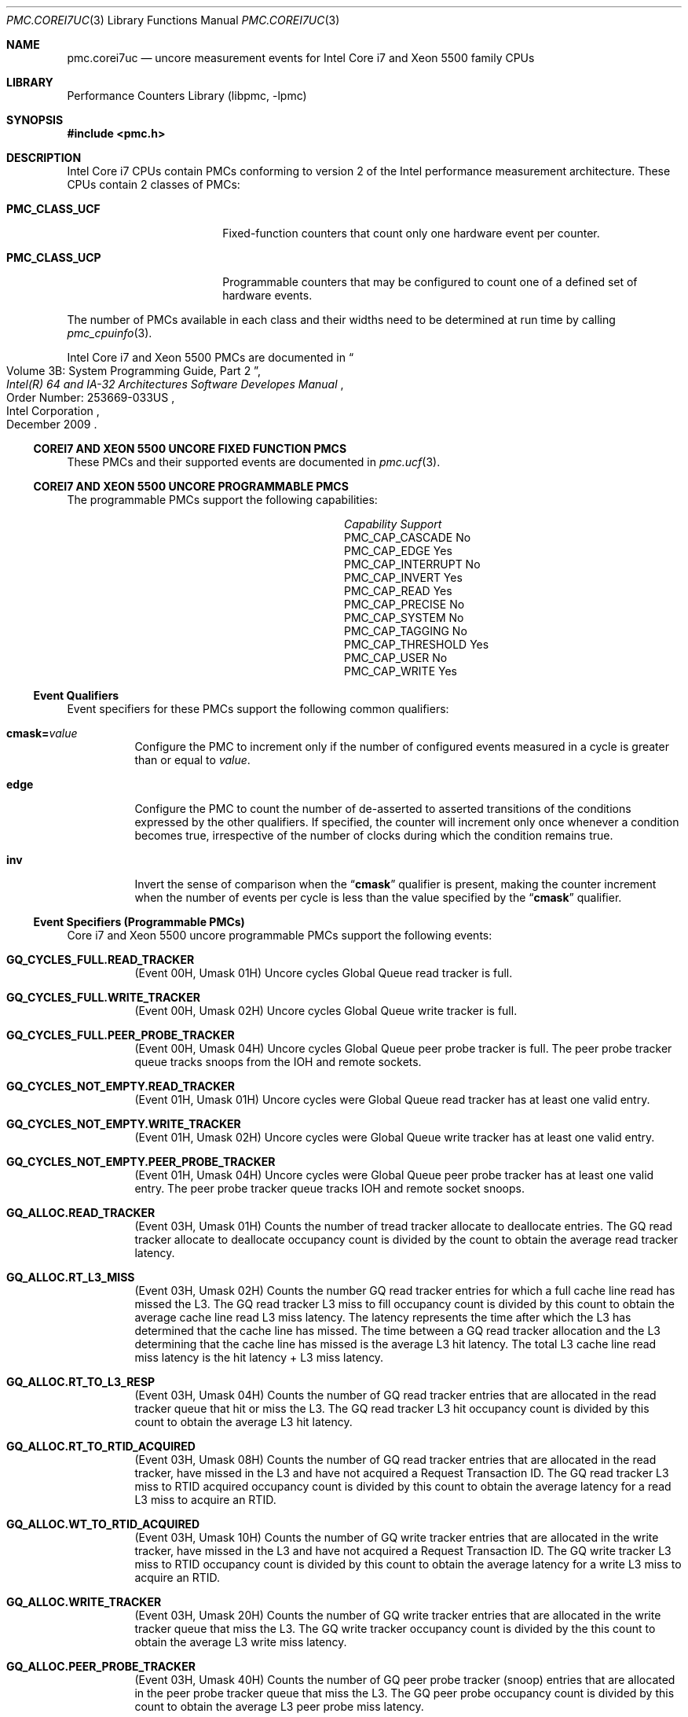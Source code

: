 .\" Copyright (c) 2010 Fabien Thomas.  All rights reserved.
.\"
.\" Redistribution and use in source and binary forms, with or without
.\" modification, are permitted provided that the following conditions
.\" are met:
.\" 1. Redistributions of source code must retain the above copyright
.\"    notice, this list of conditions and the following disclaimer.
.\" 2. Redistributions in binary form must reproduce the above copyright
.\"    notice, this list of conditions and the following disclaimer in the
.\"    documentation and/or other materials provided with the distribution.
.\"
.\" THIS SOFTWARE IS PROVIDED BY THE AUTHOR AND CONTRIBUTORS ``AS IS'' AND
.\" ANY EXPRESS OR IMPLIED WARRANTIES, INCLUDING, BUT NOT LIMITED TO, THE
.\" IMPLIED WARRANTIES OF MERCHANTABILITY AND FITNESS FOR A PARTICULAR PURPOSE
.\" ARE DISCLAIMED.  IN NO EVENT SHALL THE AUTHOR OR CONTRIBUTORS BE LIABLE
.\" FOR ANY DIRECT, INDIRECT, INCIDENTAL, SPECIAL, EXEMPLARY, OR CONSEQUENTIAL
.\" DAMAGES (INCLUDING, BUT NOT LIMITED TO, PROCUREMENT OF SUBSTITUTE GOODS
.\" OR SERVICES; LOSS OF USE, DATA, OR PROFITS; OR BUSINESS INTERRUPTION)
.\" HOWEVER CAUSED AND ON ANY THEORY OF LIABILITY, WHETHER IN CONTRACT, STRICT
.\" LIABILITY, OR TORT (INCLUDING NEGLIGENCE OR OTHERWISE) ARISING IN ANY WAY
.\" OUT OF THE USE OF THIS SOFTWARE, EVEN IF ADVISED OF THE POSSIBILITY OF
.\" SUCH DAMAGE.
.\"
.\" $FreeBSD: releng/12.0/lib/libpmc/pmc.corei7uc.3 276657 2015-01-04 12:38:00Z joel $
.\"
.Dd March 24, 2010
.Dt PMC.COREI7UC 3
.Os
.Sh NAME
.Nm pmc.corei7uc
.Nd uncore measurement events for
.Tn Intel
.Tn Core i7 and Xeon 5500
family CPUs
.Sh LIBRARY
.Lb libpmc
.Sh SYNOPSIS
.In pmc.h
.Sh DESCRIPTION
.Tn Intel
.Tn "Core i7"
CPUs contain PMCs conforming to version 2 of the
.Tn Intel
performance measurement architecture.
These CPUs contain 2 classes of PMCs:
.Bl -tag -width "Li PMC_CLASS_UCP"
.It Li PMC_CLASS_UCF
Fixed-function counters that count only one hardware event per counter.
.It Li PMC_CLASS_UCP
Programmable counters that may be configured to count one of a defined
set of hardware events.
.El
.Pp
The number of PMCs available in each class and their widths need to be
determined at run time by calling
.Xr pmc_cpuinfo 3 .
.Pp
Intel Core i7 and Xeon 5500 PMCs are documented in
.Rs
.%B "Intel(R) 64 and IA-32 Architectures Software Developes Manual"
.%T "Volume 3B: System Programming Guide, Part 2"
.%N "Order Number: 253669-033US"
.%D December 2009
.%Q "Intel Corporation"
.Re
.Ss COREI7 AND XEON 5500 UNCORE FIXED FUNCTION PMCS
These PMCs and their supported events are documented in
.Xr pmc.ucf 3 .
.Ss COREI7 AND XEON 5500 UNCORE PROGRAMMABLE PMCS
The programmable PMCs support the following capabilities:
.Bl -column "PMC_CAP_INTERRUPT" "Support"
.It Em Capability Ta Em Support
.It PMC_CAP_CASCADE Ta \&No
.It PMC_CAP_EDGE Ta Yes
.It PMC_CAP_INTERRUPT Ta \&No
.It PMC_CAP_INVERT Ta Yes
.It PMC_CAP_READ Ta Yes
.It PMC_CAP_PRECISE Ta \&No
.It PMC_CAP_SYSTEM Ta \&No
.It PMC_CAP_TAGGING Ta \&No
.It PMC_CAP_THRESHOLD Ta Yes
.It PMC_CAP_USER Ta \&No
.It PMC_CAP_WRITE Ta Yes
.El
.Ss Event Qualifiers
Event specifiers for these PMCs support the following common
qualifiers:
.Bl -tag -width indent
.It Li cmask= Ns Ar value
Configure the PMC to increment only if the number of configured
events measured in a cycle is greater than or equal to
.Ar value .
.It Li edge
Configure the PMC to count the number of de-asserted to asserted
transitions of the conditions expressed by the other qualifiers.
If specified, the counter will increment only once whenever a
condition becomes true, irrespective of the number of clocks during
which the condition remains true.
.It Li inv
Invert the sense of comparison when the
.Dq Li cmask
qualifier is present, making the counter increment when the number of
events per cycle is less than the value specified by the
.Dq Li cmask
qualifier.
.El
.Ss Event Specifiers (Programmable PMCs)
Core i7 and Xeon 5500 uncore programmable PMCs support the following events:
.Bl -tag -width indent
.It Li GQ_CYCLES_FULL.READ_TRACKER
.Pq Event 00H , Umask 01H
Uncore cycles Global Queue read tracker is full.
.It Li GQ_CYCLES_FULL.WRITE_TRACKER
.Pq Event 00H , Umask 02H
Uncore cycles Global Queue write tracker is full.
.It Li GQ_CYCLES_FULL.PEER_PROBE_TRACKER
.Pq Event 00H , Umask 04H
Uncore cycles Global Queue peer probe tracker is full. The peer probe
tracker queue tracks snoops from the IOH and remote sockets.
.It Li GQ_CYCLES_NOT_EMPTY.READ_TRACKER
.Pq Event 01H , Umask 01H
Uncore cycles were Global Queue read tracker has at least one valid entry.
.It Li GQ_CYCLES_NOT_EMPTY.WRITE_TRACKER
.Pq Event 01H , Umask 02H
Uncore cycles were Global Queue write tracker has at least one valid entry.
.It Li GQ_CYCLES_NOT_EMPTY.PEER_PROBE_TRACKER
.Pq Event 01H , Umask 04H
Uncore cycles were Global Queue peer probe tracker has at least one valid
entry. The peer probe tracker queue tracks IOH and remote socket snoops.
.It Li GQ_ALLOC.READ_TRACKER
.Pq Event 03H , Umask 01H
Counts the number of tread tracker allocate to deallocate entries. The GQ
read tracker allocate to deallocate occupancy count is divided by the count
to obtain the average read tracker latency.
.It Li GQ_ALLOC.RT_L3_MISS
.Pq Event 03H , Umask 02H
Counts the number GQ read tracker entries for which a full cache line read
has missed the L3. The GQ read tracker L3 miss to fill occupancy count is
divided by this count to obtain the average cache line read L3 miss latency.
The latency represents the time after which the L3 has determined that the
cache line has missed. The time between a GQ read tracker allocation and the
L3 determining that the cache line has missed is the average L3 hit latency.
The total L3 cache line read miss latency is the hit latency + L3 miss
latency.
.It Li GQ_ALLOC.RT_TO_L3_RESP
.Pq Event 03H , Umask 04H
Counts the number of GQ read tracker entries that are allocated in the read
tracker queue that hit or miss the L3. The GQ read tracker L3 hit occupancy
count is divided by this count to obtain the average L3 hit latency.
.It Li GQ_ALLOC.RT_TO_RTID_ACQUIRED
.Pq Event 03H , Umask 08H
Counts the number of GQ read tracker entries that are allocated in the read
tracker, have missed in the L3 and have not acquired a Request Transaction
ID. The GQ read tracker L3 miss to RTID acquired occupancy count is
divided by this count to obtain the average latency for a read L3 miss to
acquire an RTID.
.It Li GQ_ALLOC.WT_TO_RTID_ACQUIRED
.Pq Event 03H , Umask 10H
Counts the number of GQ write tracker entries that are allocated in the
write tracker, have missed in the L3 and have not acquired a Request
Transaction ID. The GQ write tracker L3 miss to RTID occupancy count is
divided by this count to obtain the average latency for a write L3 miss to
acquire an RTID.
.It Li GQ_ALLOC.WRITE_TRACKER
.Pq Event 03H , Umask 20H
Counts the number of GQ write tracker entries that are allocated in the
write tracker queue that miss the L3. The GQ write tracker occupancy count
is divided by the this count to obtain the average L3 write miss latency.
.It Li GQ_ALLOC.PEER_PROBE_TRACKER
.Pq Event 03H , Umask 40H
Counts the number of GQ peer probe tracker (snoop) entries that are
allocated in the peer probe tracker queue that miss the L3. The GQ peer
probe occupancy count is divided by this count to obtain the average L3 peer
probe miss latency.
.It Li GQ_DATA.FROM_QPI
.Pq Event 04H , Umask 01H
Cycles Global Queue Quickpath Interface input data port is busy importing
data from the Quickpath Interface. Each cycle the input port can transfer 8
or 16 bytes of data.
.It Li GQ_DATA.FROM_QMC
.Pq Event 04H , Umask 02H
Cycles Global Queue Quickpath Memory Interface input data port is busy
importing data from the Quickpath Memory Interface. Each cycle the input
port can transfer 8 or 16 bytes of data.
.It Li GQ_DATA.FROM_L3
.Pq Event 04H , Umask 04H
Cycles GQ L3 input data port is busy importing data from the Last Level
Cache. Each cycle the input port can transfer 32 bytes of data.
.It Li GQ_DATA.FROM_CORES_02
.Pq Event 04H , Umask 08H
Cycles GQ Core 0 and 2 input data port is busy importing data from processor
cores 0 and 2. Each cycle the input port can transfer 32 bytes of data.
.It Li GQ_DATA.FROM_CORES_13
.Pq Event 04H , Umask 10H
Cycles GQ Core 1 and 3 input data port is busy importing data from processor
cores 1 and 3. Each cycle the input port can transfer 32 bytes of data.
.It Li GQ_DATA.TO_QPI_QMC
.Pq Event 05H , Umask 01H
Cycles GQ QPI and QMC output data port is busy sending data to the Quickpath
Interface or Quickpath Memory Interface. Each cycle the output port can
transfer 32 bytes of data.
.It Li GQ_DATA.TO_L3
.Pq Event 05H , Umask 02H
Cycles GQ L3 output data port is busy sending data to the Last Level Cache.
Each cycle the output port can transfer 32 bytes of data.
.It Li GQ_DATA.TO_CORES
.Pq Event 05H , Umask 04H
Cycles GQ Core output data port is busy sending data to the Cores. Each
cycle the output port can transfer 32 bytes of data.
.It Li SNP_RESP_TO_LOCAL_HOME.I_STATE
.Pq Event 06H , Umask 01H
Number of snoop responses to the local home that L3 does not have the
referenced cache line.
.It Li SNP_RESP_TO_LOCAL_HOME.S_STATE
.Pq Event 06H , Umask 02H
Number of snoop responses to the local home that L3 has the referenced line
cached in the S state.
.It Li SNP_RESP_TO_LOCAL_HOME.FWD_S_STATE
.Pq Event 06H , Umask 04H
Number of responses to code or data read snoops to the local home that the
L3 has the referenced cache line in the E state. The L3 cache line state is
changed to the S state and the line is forwarded to the local home in the S
state.
.It Li SNP_RESP_TO_LOCAL_HOME.FWD_I_STATE
.Pq Event 06H , Umask 08H
Number of responses to read invalidate snoops to the local home that the L3
has the referenced cache line in the M state. The L3 cache line state is
invalidated and the line is forwarded to the local home in the M state.
.It Li SNP_RESP_TO_LOCAL_HOME.CONFLICT
.Pq Event 06H , Umask 10H
Number of conflict snoop responses sent to the local home.
.It Li SNP_RESP_TO_LOCAL_HOME.WB
.Pq Event 06H , Umask 20H
Number of responses to code or data read snoops to the local home that the
L3 has the referenced line cached in the M state.
.It Li SNP_RESP_TO_REMOTE_HOME.I_STATE
.Pq Event 07H , Umask 01H
Number of snoop responses to a remote home that L3 does not have the
referenced cache line.
.It Li SNP_RESP_TO_REMOTE_HOME.S_STATE
.Pq Event 07H , Umask 02H
Number of snoop responses to a remote home that L3 has the referenced line
cached in the S state.
.It Li SNP_RESP_TO_REMOTE_HOME.FWD_S_STATE
.Pq Event 07H , Umask 04H
Number of responses to code or data read snoops to a remote home that the L3
has the referenced cache line in the E state. The L3 cache line state is
changed to the S state and the line is forwarded to the remote home in the S
state.
.It Li SNP_RESP_TO_REMOTE_HOME.FWD_I_STATE
.Pq Event 07H , Umask 08H
Number of responses to read invalidate snoops to a remote home that the L3
has the referenced cache line in the M state. The L3 cache line state is
invalidated and the line is forwarded to the remote home in the M state.
.It Li SNP_RESP_TO_REMOTE_HOME.CONFLICT
.Pq Event 07H , Umask 10H
Number of conflict snoop responses sent to the local home.
.It Li SNP_RESP_TO_REMOTE_HOME.WB
.Pq Event 07H , Umask 20H
Number of responses to code or data read snoops to a remote home that the L3
has the referenced line cached in the M state.
.It Li SNP_RESP_TO_REMOTE_HOME.HITM
.Pq Event 07H , Umask 24H
Number of HITM snoop responses to a remote home
.It Li L3_HITS.READ
.Pq Event 08H , Umask 01H
Number of code read, data read and RFO requests that hit in the L3
.It Li L3_HITS.WRITE
.Pq Event 08H , Umask 02H
Number of writeback requests that hit in the L3. Writebacks from the cores
will always result in L3 hits due to the inclusive property of the L3.
.It Li L3_HITS.PROBE
.Pq Event 08H , Umask 04H
Number of snoops from IOH or remote sockets that hit in the L3.
.It Li L3_HITS.ANY
.Pq Event 08H , Umask 03H
Number of reads and writes that hit the L3.
.It Li L3_MISS.READ
.Pq Event 09H , Umask 01H
Number of code read, data read and RFO requests that miss the L3.
.It Li L3_MISS.WRITE
.Pq Event 09H , Umask 02H
Number of writeback requests that miss the L3. Should always be zero as
writebacks from the cores will always result in L3 hits due to the inclusive
property of the L3.
.It Li L3_MISS.PROBE
.Pq Event 09H , Umask 04H
Number of snoops from IOH or remote sockets that miss the L3.
.It Li L3_MISS.ANY
.Pq Event 09H , Umask 03H
Number of reads and writes that miss the L3.
.It Li L3_LINES_IN.M_STATE
.Pq Event 0AH , Umask 01H
Counts the number of L3 lines allocated in M state. The only time a cache
line is allocated in the M state is when the line was forwarded in M state
is forwarded due to a Snoop Read Invalidate Own request.
.It Li L3_LINES_IN.E_STATE
.Pq Event 0AH , Umask 02H
Counts the number of L3 lines allocated in E state.
.It Li L3_LINES_IN.S_STATE
.Pq Event 0AH , Umask 04H
Counts the number of L3 lines allocated in S state.
.It Li L3_LINES_IN.F_STATE
.Pq Event 0AH , Umask 08H
Counts the number of L3 lines allocated in F state.
.It Li L3_LINES_IN.ANY
.Pq Event 0AH , Umask 0FH
Counts the number of L3 lines allocated in any state.
.It Li L3_LINES_OUT.M_STATE
.Pq Event 0BH , Umask 01H
Counts the number of L3 lines victimized that were in the M state. When the
victim cache line is in M state, the line is written to its home cache agent
which can be either local or remote.
.It Li L3_LINES_OUT.E_STATE
.Pq Event 0BH , Umask 02H
Counts the number of L3 lines victimized that were in the E state.
.It Li L3_LINES_OUT.S_STATE
.Pq Event 0BH , Umask 04H
Counts the number of L3 lines victimized that were in the S state.
.It Li L3_LINES_OUT.I_STATE
.Pq Event 0BH , Umask 08H
Counts the number of L3 lines victimized that were in the I state.
.It Li L3_LINES_OUT.F_STATE
.Pq Event 0BH , Umask 10H
Counts the number of L3 lines victimized that were in the F state.
.It Li L3_LINES_OUT.ANY
.Pq Event 0BH , Umask 1FH
Counts the number of L3 lines victimized in any state.
.It Li QHL_REQUESTS.IOH_READS
.Pq Event 20H , Umask 01H
Counts number of Quickpath Home Logic read requests from the IOH.
.It Li QHL_REQUESTS.IOH_WRITES
.Pq Event 20H , Umask 02H
Counts number of Quickpath Home Logic write requests from the IOH.
.It Li QHL_REQUESTS.REMOTE_READS
.Pq Event 20H , Umask 04H
Counts number of Quickpath Home Logic read requests from a remote socket.
.It Li QHL_REQUESTS.REMOTE_WRITES
.Pq Event 20H , Umask 08H
Counts number of Quickpath Home Logic write requests from a remote socket.
.It Li QHL_REQUESTS.LOCAL_READS
.Pq Event 20H , Umask 10H
Counts number of Quickpath Home Logic read requests from the local socket.
.It Li QHL_REQUESTS.LOCAL_WRITES
.Pq Event 20H , Umask 20H
Counts number of Quickpath Home Logic write requests from the local socket.
.It Li QHL_CYCLES_FULL.IOH
.Pq Event 21H , Umask 01H
Counts uclk cycles all entries in the Quickpath Home Logic IOH are full.
.It Li QHL_CYCLES_FULL.REMOTE
.Pq Event 21H , Umask 02H
Counts uclk cycles all entries in the Quickpath Home Logic remote tracker
are full.
.It Li QHL_CYCLES_FULL.LOCAL
.Pq Event 21H , Umask 04H
Counts uclk cycles all entries in the Quickpath Home Logic local tracker are
full.
.It Li QHL_CYCLES_NOT_EMPTY.IOH
.Pq Event 22H , Umask 01H
Counts uclk cycles all entries in the Quickpath Home Logic IOH is busy.
.It Li QHL_CYCLES_NOT_EMPTY.REMOTE
.Pq Event 22H , Umask 02H
Counts uclk cycles all entries in the Quickpath Home Logic remote tracker is
busy.
.It Li QHL_CYCLES_NOT_EMPTY.LOCAL
.Pq Event 22H , Umask 04H
Counts uclk cycles all entries in the Quickpath Home Logic local tracker is
busy.
.It Li QHL_OCCUPANCY.IOH
.Pq Event 23H , Umask 01H
QHL IOH tracker allocate to deallocate read occupancy.
.It Li QHL_OCCUPANCY.REMOTE
.Pq Event 23H , Umask 02H
QHL remote tracker allocate to deallocate read occupancy.
.It Li QHL_OCCUPANCY.LOCAL
.Pq Event 23H , Umask 04H
QHL local tracker allocate to deallocate read occupancy.
.It Li QHL_ADDRESS_CONFLICTS.2WAY
.Pq Event 24H , Umask 02H
Counts number of QHL Active Address Table (AAT) entries that saw a max of 2
conflicts. The AAT is a structure that tracks requests that are in conflict.
The requests themselves are in the home tracker entries. The count is
reported when an AAT entry deallocates.
.It Li QHL_ADDRESS_CONFLICTS.3WAY
.Pq Event 24H , Umask 04H
Counts number of QHL Active Address Table (AAT) entries that saw a max of 3
conflicts. The AAT is a structure that tracks requests that are in conflict.
The requests themselves are in the home tracker entries. The count is
reported when an AAT entry deallocates.
.It Li QHL_CONFLICT_CYCLES.IOH
.Pq Event 25H , Umask 01H
Counts cycles the Quickpath Home Logic IOH Tracker contains two or more
requests with an address conflict. A max of 3 requests can be in conflict.
.It Li QHL_CONFLICT_CYCLES.REMOTE
.Pq Event 25H , Umask 02H
Counts cycles the Quickpath Home Logic Remote Tracker contains two or more
requests with an address conflict. A max of 3 requests can be in conflict.
.It Li QHL_CONFLICT_CYCLES.LOCAL
.Pq Event 25H , Umask 04H
Counts cycles the Quickpath Home Logic Local Tracker contains two or more
requests with an address conflict. A max of 3 requests can be in conflict.
.It Li QHL_TO_QMC_BYPASS
.Pq Event 26H , Umask 01H
Counts number or requests to the Quickpath Memory Controller that bypass the
Quickpath Home Logic. All local accesses can be bypassed. For remote
requests, only read requests can be bypassed.
.It Li QMC_NORMAL_FULL.READ.CH0
.Pq Event 27H , Umask 01H
Uncore cycles all the entries in the DRAM channel 0 medium or low priority
queue are occupied with read requests.
.It Li QMC_NORMAL_FULL.READ.CH1
.Pq Event 27H , Umask 02H
Uncore cycles all the entries in the DRAM channel 1 medium or low priority
queue are occupied with read requests.
.It Li QMC_NORMAL_FULL.READ.CH2
.Pq Event 27H , Umask 04H
Uncore cycles all the entries in the DRAM channel 2 medium or low priority
queue are occupied with read requests.
.It Li QMC_NORMAL_FULL.WRITE.CH0
.Pq Event 27H , Umask 08H
Uncore cycles all the entries in the DRAM channel 0 medium or low priority
queue are occupied with write requests.
.It Li QMC_NORMAL_FULL.WRITE.CH1
.Pq Event 27H , Umask 10H
Counts cycles all the entries in the DRAM channel 1 medium or low priority
queue are occupied with write requests.
.It Li QMC_NORMAL_FULL.WRITE.CH2
.Pq Event 27H , Umask 20H
Uncore cycles all the entries in the DRAM channel 2 medium or low priority
queue are occupied with write requests.
.It Li QMC_ISOC_FULL.READ.CH0
.Pq Event 28H , Umask 01H
Counts cycles all the entries in the DRAM channel 0 high priority queue are
occupied with isochronous read requests.
.It Li QMC_ISOC_FULL.READ.CH1
.Pq Event 28H , Umask 02H
Counts cycles all the entries in the DRAM channel 1 high priority queue are
occupied with isochronous read requests.
.It Li QMC_ISOC_FULL.READ.CH2
.Pq Event 28H , Umask 04H
Counts cycles all the entries in the DRAM channel 2 high priority queue are
occupied with isochronous read requests.
.It Li QMC_ISOC_FULL.WRITE.CH0
.Pq Event 28H , Umask 08H
Counts cycles all the entries in the DRAM channel 0 high priority queue are
occupied with isochronous write requests.
.It Li QMC_ISOC_FULL.WRITE.CH1
.Pq Event 28H , Umask 10H
Counts cycles all the entries in the DRAM channel 1 high priority queue are
occupied with isochronous write requests.
.It Li QMC_ISOC_FULL.WRITE.CH2
.Pq Event 28H , Umask 20H
Counts cycles all the entries in the DRAM channel 2 high priority queue are
occupied with isochronous write requests.
.It Li QMC_BUSY.READ.CH0
.Pq Event 29H , Umask 01H
Counts cycles where Quickpath Memory Controller has at least 1 outstanding
read request to DRAM channel 0.
.It Li QMC_BUSY.READ.CH1
.Pq Event 29H , Umask 02H
Counts cycles where Quickpath Memory Controller has at least 1 outstanding
read request to DRAM channel 1.
.It Li QMC_BUSY.READ.CH2
.Pq Event 29H , Umask 04H
Counts cycles where Quickpath Memory Controller has at least 1 outstanding
read request to DRAM channel 2.
.It Li QMC_BUSY.WRITE.CH0
.Pq Event 29H , Umask 08H
Counts cycles where Quickpath Memory Controller has at least 1 outstanding
write request to DRAM channel 0.
.It Li QMC_BUSY.WRITE.CH1
.Pq Event 29H , Umask 10H
Counts cycles where Quickpath Memory Controller has at least 1 outstanding
write request to DRAM channel 1.
.It Li QMC_BUSY.WRITE.CH2
.Pq Event 29H , Umask 20H
Counts cycles where Quickpath Memory Controller has at least 1 outstanding
write request to DRAM channel 2.
.It Li QMC_OCCUPANCY.CH0
.Pq Event 2AH , Umask 01H
IMC channel 0 normal read request occupancy.
.It Li QMC_OCCUPANCY.CH1
.Pq Event 2AH , Umask 02H
IMC channel 1 normal read request occupancy.
.It Li QMC_OCCUPANCY.CH2
.Pq Event 2AH , Umask 04H
IMC channel 2 normal read request occupancy.
.It Li QMC_ISSOC_OCCUPANCY.CH0
.Pq Event 2BH , Umask 01H
IMC channel 0 issoc read request occupancy.
.It Li QMC_ISSOC_OCCUPANCY.CH1
.Pq Event 2BH , Umask 02H
IMC channel 1 issoc read request occupancy.
.It Li QMC_ISSOC_OCCUPANCY.CH2
.Pq Event 2BH , Umask 04H
IMC channel 2 issoc read request occupancy.
.It Li QMC_ISSOC_READS.ANY
.Pq Event 2BH , Umask 07H
IMC issoc read request occupancy.
.It Li QMC_NORMAL_READS.CH0
.Pq Event 2CH , Umask 01H
Counts the number of Quickpath Memory Controller channel 0 medium and low
priority read requests. The QMC channel 0 normal read occupancy divided by
this count provides the average QMC channel 0 read latency.
.It Li QMC_NORMAL_READS.CH1
.Pq Event 2CH , Umask 02H
Counts the number of Quickpath Memory Controller channel 1 medium and low
priority read requests. The QMC channel 1 normal read occupancy divided by
this count provides the average QMC channel 1 read latency.
.It Li QMC_NORMAL_READS.CH2
.Pq Event 2CH , Umask 04H
Counts the number of Quickpath Memory Controller channel 2 medium and low
priority read requests. The QMC channel 2 normal read occupancy divided by
this count provides the average QMC channel 2 read latency.
.It Li QMC_NORMAL_READS.ANY
.Pq Event 2CH , Umask 07H
Counts the number of Quickpath Memory Controller medium and low priority
read requests. The QMC normal read occupancy divided by this count provides
the average QMC read latency.
.It Li QMC_HIGH_PRIORITY_READS.CH0
.Pq Event 2DH , Umask 01H
Counts the number of Quickpath Memory Controller channel 0 high priority
isochronous read requests.
.It Li QMC_HIGH_PRIORITY_READS.CH1
.Pq Event 2DH , Umask 02H
Counts the number of Quickpath Memory Controller channel 1 high priority
isochronous read requests.
.It Li QMC_HIGH_PRIORITY_READS.CH2
.Pq Event 2DH , Umask 04H
Counts the number of Quickpath Memory Controller channel 2 high priority
isochronous read requests.
.It Li QMC_HIGH_PRIORITY_READS.ANY
.Pq Event 2DH , Umask 07H
Counts the number of Quickpath Memory Controller high priority isochronous
read requests.
.It Li QMC_CRITICAL_PRIORITY_READS.CH0
.Pq Event 2EH , Umask 01H
Counts the number of Quickpath Memory Controller channel 0 critical priority
isochronous read requests.
.It Li QMC_CRITICAL_PRIORITY_READS.CH1
.Pq Event 2EH , Umask 02H
Counts the number of Quickpath Memory Controller channel 1 critical priority
isochronous read requests.
.It Li QMC_CRITICAL_PRIORITY_READS.CH2
.Pq Event 2EH , Umask 04H
Counts the number of Quickpath Memory Controller channel 2 critical priority
isochronous read requests.
.It Li QMC_CRITICAL_PRIORITY_READS.ANY
.Pq Event 2EH , Umask 07H
Counts the number of Quickpath Memory Controller critical priority
isochronous read requests.
.It Li QMC_WRITES.FULL.CH0
.Pq Event 2FH , Umask 01H
Counts number of full cache line writes to DRAM channel 0.
.It Li QMC_WRITES.FULL.CH1
.Pq Event 2FH , Umask 02H
Counts number of full cache line writes to DRAM channel 1.
.It Li QMC_WRITES.FULL.CH2
.Pq Event 2FH , Umask 04H
Counts number of full cache line writes to DRAM channel 2.
.It Li QMC_WRITES.FULL.ANY
.Pq Event 2FH , Umask 07H
Counts number of full cache line writes to DRAM.
.It Li QMC_WRITES.PARTIAL.CH0
.Pq Event 2FH , Umask 08H
Counts number of partial cache line writes to DRAM channel 0.
.It Li QMC_WRITES.PARTIAL.CH1
.Pq Event 2FH , Umask 10H
Counts number of partial cache line writes to DRAM channel 1.
.It Li QMC_WRITES.PARTIAL.CH2
.Pq Event 2FH , Umask 20H
Counts number of partial cache line writes to DRAM channel 2.
.It Li QMC_WRITES.PARTIAL.ANY
.Pq Event 2FH , Umask 38H
Counts number of partial cache line writes to DRAM.
.It Li QMC_CANCEL.CH0
.Pq Event 30H , Umask 01H
Counts number of DRAM channel 0 cancel requests.
.It Li QMC_CANCEL.CH1
.Pq Event 30H , Umask 02H
Counts number of DRAM channel 1 cancel requests.
.It Li QMC_CANCEL.CH2
.Pq Event 30H , Umask 04H
Counts number of DRAM channel 2 cancel requests.
.It Li QMC_CANCEL.ANY
.Pq Event 30H , Umask 07H
Counts number of DRAM cancel requests.
.It Li QMC_PRIORITY_UPDATES.CH0
.Pq Event 31H , Umask 01H
Counts number of DRAM channel 0 priority updates. A priority update occurs
when an ISOC high or critical request is received by the QHL and there is a
matching request with normal priority that has already been issued to the
QMC. In this instance, the QHL will send a priority update to QMC to
expedite the request.
.It Li QMC_PRIORITY_UPDATES.CH1
.Pq Event 31H , Umask 02H
Counts number of DRAM channel 1 priority updates. A priority update occurs
when an ISOC high or critical request is received by the QHL and there is a
matching request with normal priority that has already been issued to the
QMC. In this instance, the QHL will send a priority update to QMC to
expedite the request.
.It Li QMC_PRIORITY_UPDATES.CH2
.Pq Event 31H , Umask 04H
Counts number of DRAM channel 2 priority updates. A priority update occurs
when an ISOC high or critical request is received by the QHL and there is a
matching request with normal priority that has already been issued to the
QMC. In this instance, the QHL will send a priority update to QMC to
expedite the request.
.It Li QMC_PRIORITY_UPDATES.ANY
.Pq Event 31H , Umask 07H
Counts number of DRAM priority updates. A priority update occurs when an
ISOC high or critical request is received by the QHL and there is a matching
request with normal priority that has already been issued to the QMC. In
this instance, the QHL will send a priority update to QMC to expedite the
request.
.It Li QHL_FRC_ACK_CNFLTS.LOCAL
.Pq Event 33H , Umask 04H
Counts number of Force Acknowledge Conflict messages sent by the Quickpath
Home Logic to the local home.
.It Li QPI_TX_STALLED_SINGLE_FLIT.HOME.LINK_0
.Pq Event 40H , Umask 01H
Counts cycles the Quickpath outbound link 0 HOME virtual channel is stalled
due to lack of a VNA and VN0 credit. Note that this event does not filter
out when a flit would not have been selected for arbitration because another
virtual channel is getting arbitrated.
.It Li QPI_TX_STALLED_SINGLE_FLIT.SNOOP.LINK_0
.Pq Event 40H , Umask 02H
Counts cycles the Quickpath outbound link 0 SNOOP virtual channel is stalled
due to lack of a VNA and VN0 credit. Note that this event does not filter
out when a flit would not have been selected for arbitration because another
virtual channel is getting arbitrated.
.It Li QPI_TX_STALLED_SINGLE_FLIT.NDR.LINK_0
.Pq Event 40H , Umask 04H
Counts cycles the Quickpath outbound link 0 non-data response virtual
channel is stalled due to lack of a VNA and VN0 credit. Note that this event
does not filter out when a flit would not have been selected for arbitration
because another virtual channel is getting arbitrated.
.It Li QPI_TX_STALLED_SINGLE_FLIT.HOME.LINK_1
.Pq Event 40H , Umask 08H
Counts cycles the Quickpath outbound link 1 HOME virtual channel is stalled
due to lack of a VNA and VN0 credit. Note that this event does not filter
out when a flit would not have been selected for arbitration because another
virtual channel is getting arbitrated.
.It Li QPI_TX_STALLED_SINGLE_FLIT.SNOOP.LINK_1
.Pq Event 40H , Umask 10H
Counts cycles the Quickpath outbound link 1 SNOOP virtual channel is stalled
due to lack of a VNA and VN0 credit. Note that this event does not filter
out when a flit would not have been selected for arbitration because another
virtual channel is getting arbitrated.
.It Li QPI_TX_STALLED_SINGLE_FLIT.NDR.LINK_1
.Pq Event 40H , Umask 20H
Counts cycles the Quickpath outbound link 1 non-data response virtual
channel is stalled due to lack of a VNA and VN0 credit. Note that this event
does not filter out when a flit would not have been selected for arbitration
because another virtual channel is getting arbitrated.
.It Li QPI_TX_STALLED_SINGLE_FLIT.LINK_0
.Pq Event 40H , Umask 07H
Counts cycles the Quickpath outbound link 0 virtual channels are stalled due
to lack of a VNA and VN0 credit. Note that this event does not filter out
when a flit would not have been selected for arbitration because another
virtual channel is getting arbitrated.
.It Li QPI_TX_STALLED_SINGLE_FLIT.LINK_1
.Pq Event 40H , Umask 38H
Counts cycles the Quickpath outbound link 1 virtual channels are stalled due
to lack of a VNA and VN0 credit. Note that this event does not filter out
when a flit would not have been selected for arbitration because another
virtual channel is getting arbitrated.
.It Li QPI_TX_STALLED_MULTI_FLIT.DRS.LINK_0
.Pq Event 41H , Umask 01H
Counts cycles the Quickpath outbound link 0 Data ResponSe virtual channel is
stalled due to lack of VNA and VN0 credits. Note that this event does not
filter out when a flit would not have been selected for arbitration because
another virtual channel is getting arbitrated.
.It Li QPI_TX_STALLED_MULTI_FLIT.NCB.LINK_0
.Pq Event 41H , Umask 02H
Counts cycles the Quickpath outbound link 0 Non-Coherent Bypass virtual
channel is stalled due to lack of VNA and VN0 credits. Note that this event
does not filter out when a flit would not have been selected for arbitration
because another virtual channel is getting arbitrated.
.It Li QPI_TX_STALLED_MULTI_FLIT.NCS.LINK_0
.Pq Event 41H , Umask 04H
Counts cycles the Quickpath outbound link 0 Non-Coherent Standard virtual
channel is stalled due to lack of VNA and VN0 credits. Note that this event
does not filter out when a flit would not have been selected for arbitration
because another virtual channel is getting arbitrated.
.It Li QPI_TX_STALLED_MULTI_FLIT.DRS.LINK_1
.Pq Event 41H , Umask 08H
Counts cycles the Quickpath outbound link 1 Data ResponSe virtual channel is
stalled due to lack of VNA and VN0 credits. Note that this event does not
filter out when a flit would not have been selected for arbitration because
another virtual channel is getting arbitrated.
.It Li QPI_TX_STALLED_MULTI_FLIT.NCB.LINK_1
.Pq Event 41H , Umask 10H
Counts cycles the Quickpath outbound link 1 Non-Coherent Bypass virtual
channel is stalled due to lack of VNA and VN0 credits. Note that this event
does not filter out when a flit would not have been selected for arbitration
because another virtual channel is getting arbitrated.
.It Li QPI_TX_STALLED_MULTI_FLIT.NCS.LINK_1
.Pq Event 41H , Umask 20H
Counts cycles the Quickpath outbound link 1 Non-Coherent Standard virtual
channel is stalled due to lack of VNA and VN0 credits. Note that this event
does not filter out when a flit would not have been selected for arbitration
because another virtual channel is getting arbitrated.
.It Li QPI_TX_STALLED_MULTI_FLIT.LINK_0
.Pq Event 41H , Umask 07H
Counts cycles the Quickpath outbound link 0 virtual channels are stalled due
to lack of VNA and VN0 credits. Note that this event does not filter out
when a flit would not have been selected for arbitration because another
virtual channel is getting arbitrated.
.It Li QPI_TX_STALLED_MULTI_FLIT.LINK_1
.Pq Event 41H , Umask 38H
Counts cycles the Quickpath outbound link 1 virtual channels are stalled due
to lack of VNA and VN0 credits. Note that this event does not filter out
when a flit would not have been selected for arbitration because another
virtual channel is getting arbitrated.
.It Li QPI_TX_HEADER.BUSY.LINK_0
.Pq Event 42H , Umask 02H
Number of cycles that the header buffer in the Quickpath Interface outbound
link 0 is busy.
.It Li QPI_TX_HEADER.BUSY.LINK_1
.Pq Event 42H , Umask 08H
Number of cycles that the header buffer in the Quickpath Interface outbound
link 1 is busy.
.It Li QPI_RX_NO_PPT_CREDIT.STALLS.LINK_0
.Pq Event 43H , Umask 01H
Number of cycles that snoop packets incoming to the Quickpath Interface link
0 are stalled and not sent to the GQ because the GQ Peer Probe Tracker (PPT)
does not have any available entries.
.It Li QPI_RX_NO_PPT_CREDIT.STALLS.LINK_1
.Pq Event 43H , Umask 02H
Number of cycles that snoop packets incoming to the Quickpath Interface link
1 are stalled and not sent to the GQ because the GQ Peer Probe Tracker (PPT)
does not have any available entries.
.It Li DRAM_OPEN.CH0
.Pq Event 60H , Umask 01H
Counts number of DRAM Channel 0 open commands issued either for read or
write. To read or write data, the referenced DRAM page must first be opened.
.It Li DRAM_OPEN.CH1
.Pq Event 60H , Umask 02H
Counts number of DRAM Channel 1 open commands issued either for read or
write. To read or write data, the referenced DRAM page must first be opened.
.It Li DRAM_OPEN.CH2
.Pq Event 60H , Umask 04H
Counts number of DRAM Channel 2 open commands issued either for read or
write. To read or write data, the referenced DRAM page must first be opened.
.It Li DRAM_PAGE_CLOSE.CH0
.Pq Event 61H , Umask 01H
DRAM channel 0 command issued to CLOSE a page due to page idle timer
expiration. Closing a page is done by issuing a precharge.
.It Li DRAM_PAGE_CLOSE.CH1
.Pq Event 61H , Umask 02H
DRAM channel 1 command issued to CLOSE a page due to page idle timer
expiration. Closing a page is done by issuing a precharge.
.It Li DRAM_PAGE_CLOSE.CH2
.Pq Event 61H , Umask 04H
DRAM channel 2 command issued to CLOSE a page due to page idle timer
expiration. Closing a page is done by issuing a precharge.
.It Li DRAM_PAGE_MISS.CH0
.Pq Event 62H , Umask 01H
Counts the number of precharges (PRE) that were issued to DRAM channel 0
because there was a page miss. A page miss refers to a situation in which a
page is currently open and another page from the same bank needs to be
opened. The new page experiences a page miss. Closing of the old page is
done by issuing a precharge.
.It Li DRAM_PAGE_MISS.CH1
.Pq Event 62H , Umask 02H
Counts the number of precharges (PRE) that were issued to DRAM channel 1
because there was a page miss. A page miss refers to a situation in which a
page is currently open and another page from the same bank needs to be
opened. The new page experiences a page miss. Closing of the old page is
done by issuing a precharge.
.It Li DRAM_PAGE_MISS.CH2
.Pq Event 62H , Umask 04H
Counts the number of precharges (PRE) that were issued to DRAM channel 2
because there was a page miss. A page miss refers to a situation in which a
page is currently open and another page from the same bank needs to be
opened. The new page experiences a page miss. Closing of the old page is
done by issuing a precharge.
.It Li DRAM_READ_CAS.CH0
.Pq Event 63H , Umask 01H
Counts the number of times a read CAS command was issued on DRAM channel 0.
.It Li DRAM_READ_CAS.AUTOPRE_CH0
.Pq Event 63H , Umask 02H
Counts the number of times a read CAS command was issued on DRAM channel 0
where the command issued used the auto-precharge (auto page close) mode.
.It Li DRAM_READ_CAS.CH1
.Pq Event 63H , Umask 04H
Counts the number of times a read CAS command was issued on DRAM channel 1.
.It Li DRAM_READ_CAS.AUTOPRE_CH1
.Pq Event 63H , Umask 08H
Counts the number of times a read CAS command was issued on DRAM channel 1
where the command issued used the auto-precharge (auto page close) mode.
.It Li DRAM_READ_CAS.CH2
.Pq Event 63H , Umask 10H
Counts the number of times a read CAS command was issued on DRAM channel 2.
.It Li DRAM_READ_CAS.AUTOPRE_CH2
.Pq Event 63H , Umask 20H
Counts the number of times a read CAS command was issued on DRAM channel 2
where the command issued used the auto-precharge (auto page close) mode.
.It Li DRAM_WRITE_CAS.CH0
.Pq Event 64H , Umask 01H
Counts the number of times a write CAS command was issued on DRAM channel 0.
.It Li DRAM_WRITE_CAS.AUTOPRE_CH0
.Pq Event 64H , Umask 02H
Counts the number of times a write CAS command was issued on DRAM channel 0
where the command issued used the auto-precharge (auto page close) mode.
.It Li DRAM_WRITE_CAS.CH1
.Pq Event 64H , Umask 04H
Counts the number of times a write CAS command was issued on DRAM channel 1.
.It Li DRAM_WRITE_CAS.AUTOPRE_CH1
.Pq Event 64H , Umask 08H
Counts the number of times a write CAS command was issued on DRAM channel 1
where the command issued used the auto-precharge (auto page close) mode.
.It Li DRAM_WRITE_CAS.CH2
.Pq Event 64H , Umask 10H
Counts the number of times a write CAS command was issued on DRAM channel 2.
.It Li DRAM_WRITE_CAS.AUTOPRE_CH2
.Pq Event 64H , Umask 20H
Counts the number of times a write CAS command was issued on DRAM channel 2
where the command issued used the auto-precharge (auto page close) mode.
.It Li DRAM_REFRESH.CH0
.Pq Event 65H , Umask 01H
Counts number of DRAM channel 0 refresh commands. DRAM loses data content
over time. In order to keep correct data content, the data values have to be
refreshed periodically.
.It Li DRAM_REFRESH.CH1
.Pq Event 65H , Umask 02H
Counts number of DRAM channel 1 refresh commands. DRAM loses data content
over time. In order to keep correct data content, the data values have to be
refreshed periodically.
.It Li DRAM_REFRESH.CH2
.Pq Event 65H , Umask 04H
Counts number of DRAM channel 2 refresh commands. DRAM loses data content
over time. In order to keep correct data content, the data values have to be
refreshed periodically.
.It Li DRAM_PRE_ALL.CH0
.Pq Event 66H , Umask 01H
Counts number of DRAM Channel 0 precharge-all (PREALL) commands that close
all open pages in a rank. PREALL is issued when the DRAM needs to be
refreshed or needs to go into a power down mode.
.It Li DRAM_PRE_ALL.CH1
.Pq Event 66H , Umask 02H
Counts number of DRAM Channel 1 precharge-all (PREALL) commands that close
all open pages in a rank. PREALL is issued when the DRAM needs to be
refreshed or needs to go into a power down mode.
.It Li DRAM_PRE_ALL.CH2
.Pq Event 66H , Umask 04H
Counts number of DRAM Channel 2 precharge-all (PREALL) commands that close
all open pages in a rank. PREALL is issued when the DRAM needs to be
refreshed or needs to go into a power down mode.
.El
.Sh SEE ALSO
.Xr pmc 3 ,
.Xr pmc.atom 3 ,
.Xr pmc.core 3 ,
.Xr pmc.corei7 3 ,
.Xr pmc.iaf 3 ,
.Xr pmc.k7 3 ,
.Xr pmc.k8 3 ,
.Xr pmc.p4 3 ,
.Xr pmc.p5 3 ,
.Xr pmc.p6 3 ,
.Xr pmc.soft 3 ,
.Xr pmc.tsc 3 ,
.Xr pmc.ucf 3 ,
.Xr pmc.westmere 3 ,
.Xr pmc.westmereuc 3 ,
.Xr pmc_cpuinfo 3 ,
.Xr pmclog 3 ,
.Xr hwpmc 4
.Sh HISTORY
The
.Nm pmc
library first appeared in
.Fx 6.0 .
.Sh AUTHORS
The
.Lb libpmc
library was written by
.An Joseph Koshy Aq Mt jkoshy@FreeBSD.org .
